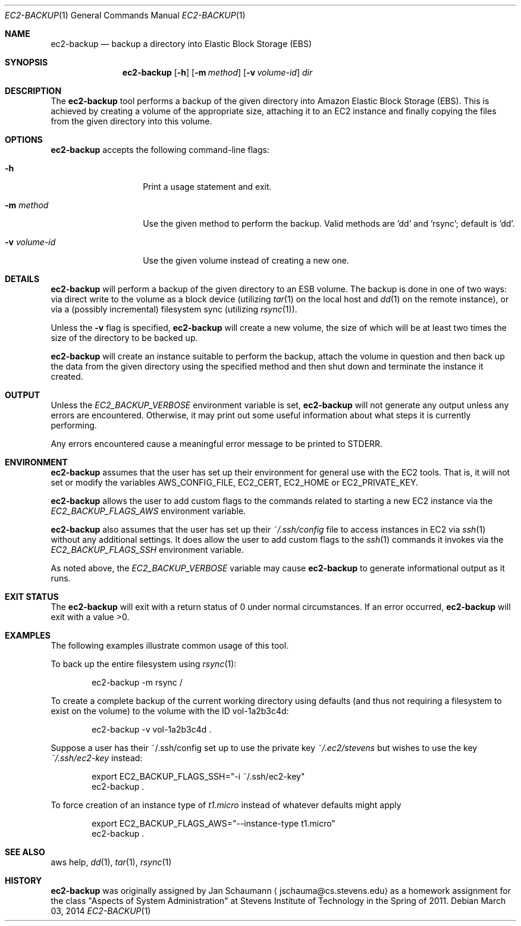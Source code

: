 .Dd March 03, 2014
.Dt EC2-BACKUP 1
.Os
.Sh NAME
.Nm ec2-backup
.Nd backup a directory into Elastic Block Storage (EBS)
.Sh SYNOPSIS
.Nm
.Op Fl h
.Op Fl m Ar method
.Op Fl v Ar volume-id
.Ar dir
.Sh DESCRIPTION
The
.Nm
tool performs a backup of the given directory into Amazon Elastic Block
Storage (EBS).
This is achieved by creating a volume of the appropriate size, attaching
it to an EC2 instance and finally copying the files from the given
directory into this volume.
.Sh OPTIONS
.Nm
accepts the following command-line flags:
.Bl -tag -width _v_volume_id
.It Fl h
Print a usage statement and exit.
.It Fl m Ar method
Use the given method to perform the backup.
Valid methods are 'dd' and 'rsync'; default is 'dd'.
.It Fl v Ar volume-id
Use the given volume instead of creating a new one.
.El
.Sh DETAILS
.Nm
will perform a backup of the given directory to an ESB volume.
The backup is done in one of two ways: via direct write to the volume as a
block device (utilizing
.Xr tar 1
on the local host and
.Xr dd 1
on the remote instance), or via a (possibly incremental) filesystem sync
(utilizing
.Xr rsync 1 Ns ).
.Pp
Unless the
.Fl v
flag is specified,
.Nm
will create a new volume, the size of which will be at least two times the
size of the directory to be backed up.
.Pp
.Nm
will create an instance suitable to perform the backup, attach the volume
in question and then back up the data from the given directory using the
specified method and then shut down and terminate the instance it created.
.Sh OUTPUT
Unless the
.Ar EC2_BACKUP_VERBOSE
environment variable is set,
.Nm
will not generate any output unless any errors are encountered.
Otherwise, it may print out some useful information about what steps it
is currently performing.
.Pp
Any errors encountered cause a meaningful error message to be printed to
STDERR.
.Sh ENVIRONMENT
.Nm
assumes that the user has set up their environment for general use with
the EC2 tools.
That is, it will not set or modify the variables AWS_CONFIG_FILE, EC2_CERT,
EC2_HOME or EC2_PRIVATE_KEY.
.Pp
.Nm
allows the user to add custom flags to the commands related to starting a
new EC2 instance via the
.Ar EC2_BACKUP_FLAGS_AWS
environment variable.
.Pp
.Nm
also assumes that the user has set up their
.Ar ~/.ssh/config
file to access instances in EC2 via
.Xr ssh 1
without any additional settings.
It does allow the user to add custom flags to the
.Xr ssh 1
commands it invokes via the
.Ar EC2_BACKUP_FLAGS_SSH
environment variable.
.Pp
As noted above, the
.Ar EC2_BACKUP_VERBOSE
variable may cause
.Nm
to generate informational output as it runs.
.Sh EXIT STATUS
The
.Nm
will exit with a return status of 0 under normal circumstances.
If an error occurred,
.Nm
will exit with a value >0.
.Sh EXAMPLES
The following examples illustrate common usage of this tool.
.Pp
To back up the entire filesystem using
.Xr rsync 1 Ns :
.Bd -literal -offset indent
ec2-backup -m rsync /
.Ed
.Pp
To create a complete backup of the current working directory using
defaults (and thus not requiring a filesystem to exist on the volume) to
the volume with the ID vol-1a2b3c4d:
.Bd -literal -offset indent
ec2-backup -v vol-1a2b3c4d .
.Ed
.Pp
Suppose a user has their ~/.ssh/config set up to use the private key
.Ar ~/.ec2/stevens
but wishes to use the key
.Ar ~/.ssh/ec2-key
instead:
.Bd -literal -offset indent
export EC2_BACKUP_FLAGS_SSH="-i ~/.ssh/ec2-key"
ec2-backup .
.Ed
.Pp
To force creation of an instance type of
.Ar t1.micro
instead of whatever defaults might apply
.Bd -literal -offset indent
export EC2_BACKUP_FLAGS_AWS="--instance-type t1.micro"
ec2-backup .
.Ed
.Sh SEE ALSO
aws help,
.Xr dd 1 ,
.Xr tar 1 ,
.Xr rsync 1
.Sh HISTORY
.Nm
was originally assigned by
.An Jan Schaumann
.Aq jschauma@cs.stevens.edu
as a homework assignment for the class "Aspects of System Administration" at
Stevens Institute of Technology in the Spring of 2011.
